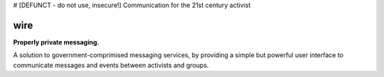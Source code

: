 # [DEFUNCT - do not use, insecure!] Communication for the 21st century activist

wire
====

**Properly private messaging.**


A solution to government-comprimised messaging services, by providing a simple but powerful user interface to communicate messages and events between activists and groups.
